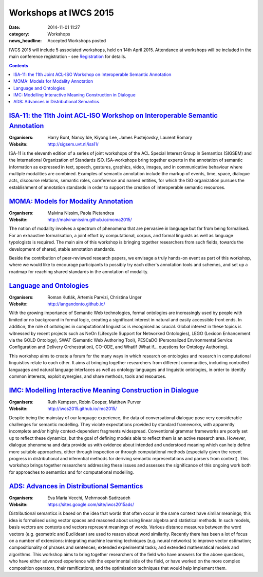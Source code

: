======================
Workshops at IWCS 2015
======================

:date: 2014-11-01 11:27
:category: Workshops
:news_headline: Accepted Workshops posted

IWCS 2015 will include 5 associated workshops, held on 14th
April 2015. Attendance at workshops will be included in the main
conference registration - see `Registration </registration.html>`_ for details.

.. contents::

`ISA-11: the 11th Joint ACL-ISO Workshop on Interoperable Semantic Annotation`__
================================================================================

__ http://sigsem.uvt.nl/isa11/

:Organisers: Harry Bunt, Nancy Ide, Kiyong Lee, James Pustejovsky, Laurent Romary
:Website: http://sigsem.uvt.nl/isa11/

ISA-11 is the eleventh edition of a series of joint workshops of the
ACL Special Interest Group in Semantics (SIGSEM) and the International
Organization of Standards ISO. ISA-workshops bring together experts in
the annotation of semantic information as expressed in text, speech,
gestures, graphics, video, images, and in communicative behaviour
where multiple modalities are combined. Examples of semantic
annotation include the markup of events, time, space, dialogue acts,
discourse relations, semantic roles, coreference and named entities,
for which the ISO organization pursues the establishment of annotation
standards in order to support the creation of interoperable semantic
resources.


`MOMA: Models for Modality Annotation`__
========================================

__ http://malvinanissim.github.io/moma2015/

:Organisers: Malvina Nissim, Paola Pietandrea
:Website: http://malvinanissim.github.io/moma2015/

The notion of modality involves a spectrum of phenomena that are
pervasive in language but far from being formalised. For an exhaustive
formalisation, a joint effort by computational, corpus, and formal
linguists as well as language typologists is required. The main aim of
this workshop is bringing together researchers from such fields,
towards the development of shared, stable annotation standards.

Beside the contribution of peer-reviewed research papers, we envisage
a truly hands-on event as part of this workshop, where we would like
to encourage participants to possibly try each other's annotation
tools and schemes, and set up a roadmap for reaching shared standards
in the annotation of modality.



`Language and Ontologies`__
============================

__ http://langandonto.github.io/

:Organisers: Roman Kutlák, Artemis Parvizi, Christina Unger
:Website: http://langandonto.github.io/

With the growing importance of Semantic Web technologies, formal
ontologies are increasingly used by people with limited or no
background in formal logic, creating a significant interest in natural
and easily accessible front ends. In addition, the role of ontologies
in computational linguistics is recognised as crucial. Global interest
in these topics is witnessed by recent projects such as NeOn
(Lifecycle Support for Networked Ontologies), LEGO (Lexicon
Enhancement via the GOLD Ontology), SWAT (Semantic Web Authoring
Tool), PESCaDO (Personalized Environmental Service Configuration and
Delivery Orchestration), CO-ODE, and WhatIf (What if... questions for
Ontology Authoring).

This workshop aims to create a forum for the many ways in which
research on ontologies and research in computational linguistics
relate to each other. It aims at bringing together researchers from
different communities, including controlled languages and natural
language interfaces as well as ontology languages and linguistic
ontologies, in order to identify common interests, exploit synergies,
and share methods, tools and resources.


`IMC: Modelling Interactive Meaning Construction in Dialogue`__
===============================================================

__ http://iwcs2015.github.io/imc2015/

:Organisers: Ruth Kempson, Robin Cooper, Matthew Purver
:Website: http://iwcs2015.github.io/imc2015/

Despite being the mainstay of our language experience, the data of
conversational dialogue pose very considerable challenges for semantic
modelling.  They violate expectations provided by standard frameworks,
with apparently incomplete and/or highly context-dependent fragments
widespread. Conventional grammar frameworks are poorly set up to
reflect these dynamics, but the goal of defining models able to
reflect them is an active research area.  However, dialogue phenomena
and data provide us with evidence about intended and understood
meaning which can help define more suitable approaches, either through
inspection or through computational methods (especially given the
recent progress in distributional and inferential methods for deriving
semantic representations and parsers from context). This workshop
brings together researchers addressing these issues and assesses the
significance of this ongoing work both for approaches to semantics and
for computational modelling.


`ADS: Advances in Distributional Semantics`__
=============================================

__ https://sites.google.com/site/iwcs2015ads/

:Organisers: Eva Maria Vecchi, Mehrnoosh Sadrzadeh
:Website: https://sites.google.com/site/iwcs2015ads/

Distributional semantics is based on the idea that words that often
occur in the same context have similar meanings; this idea is
formalised using vector spaces and reasoned about using linear
algebra and statistical methods. In such models, basis vectors are
contexts and vectors represent meanings of words. Various distance
measures between the word vectors (e.g. geometric and Euclidean) are
used to reason about word similarity. Recently there has been a lot
of focus on a number of extensions: integrating machine learning
techniques (e.g. neural networks) to improve vector estimation;
compositionality of phrases and sentences; extended experimental
tasks; and extended mathematical models and algorithms. This workshop
aims to bring together researchers of the field who have answers for
the above questions, who have either advanced experience with the
experimental side of the field, or have worked on the more complex
composition operators, their ramifications, and the optimisation
techniques that would help implement them.

